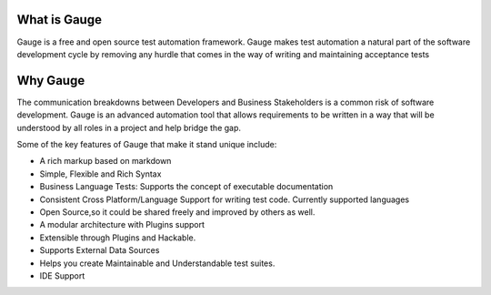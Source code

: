 .. cssclass:: topic
.. role:: heading

:heading:`What is Gauge`
========================

Gauge is a free and open source test automation framework. Gauge makes test automation a
natural part of the software development cycle by removing any hurdle that comes in the way of
writing and maintaining acceptance tests


.. cssclass:: topic

Why Gauge
=========

The communication breakdowns between Developers and Business Stakeholders is a common risk
of software development. Gauge is an advanced automation tool that allows requirements to be
written in a way that will be understood by all roles in a project and help bridge the gap.

Some of the key features of Gauge that make it stand unique include:

.. cssclass:: key-features

* A rich markup based on markdown
* Simple, Flexible and Rich Syntax
* Business Language Tests: Supports the concept of executable documentation
* Consistent Cross Platform/Language Support for writing test code. Currently supported languages
* Open Source,so it could be shared freely and improved by others as well.
* A modular architecture with Plugins support
* Extensible through Plugins and Hackable.
* Supports External Data Sources
* Helps you create Maintainable and Understandable test suites.
* IDE Support


